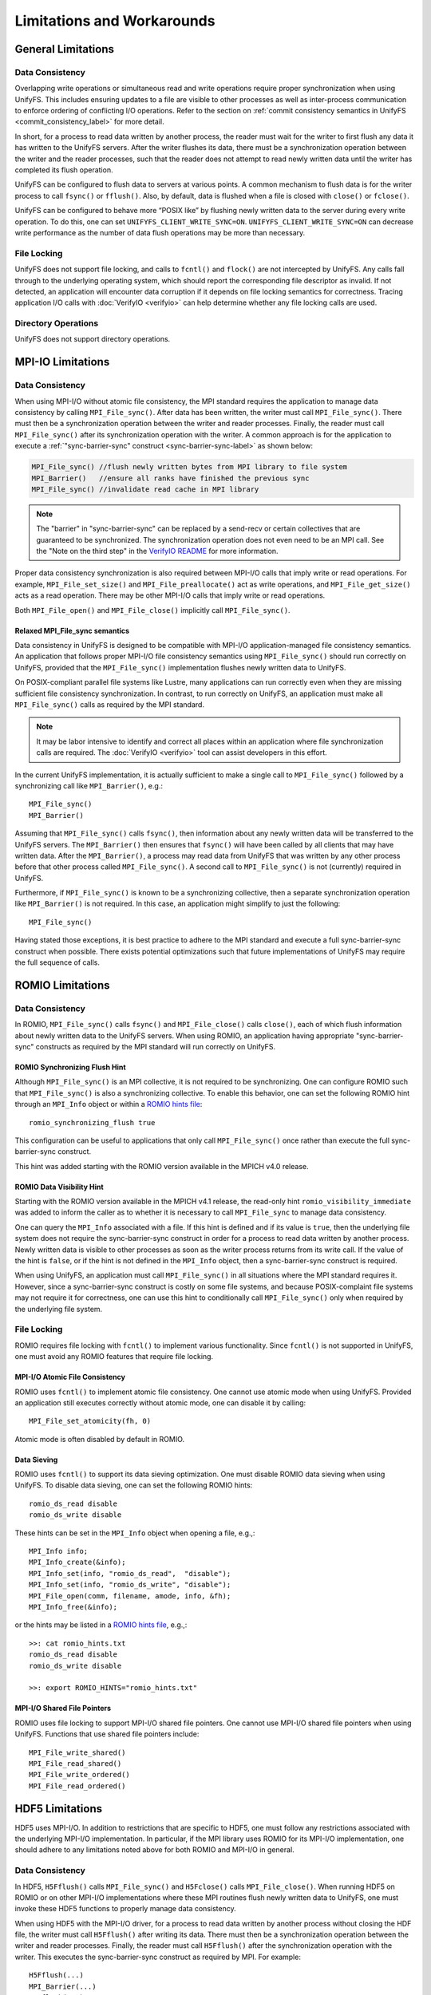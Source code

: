 ===========================
Limitations and Workarounds
===========================

-------------------
General Limitations
-------------------

Data Consistency
****************

Overlapping write operations or simultaneous read and write operations
require proper synchronization when using UnifyFS.
This includes ensuring updates to a file are visible to other
processes as well as inter-process communication to enforce
ordering of conflicting I/O operations.
Refer to the section on
:ref:`commit consistency semantics in UnifyFS <commit_consistency_label>`
for more detail.

In short, for a process to read data written by another process,
the reader must wait for the writer to first flush any data it
has written to the UnifyFS servers.
After the writer flushes its data,
there must be a synchronization operation between the writer
and the reader processes,
such that the reader does not attempt to read newly written data
until the writer has completed its flush operation.

UnifyFS can be configured to flush data to servers at various points.
A common mechanism to flush data is for the writer process to
call ``fsync()`` or ``fflush()``.
Also, by default, data is flushed when a file is closed
with ``close()`` or ``fclose()``.

UnifyFS can be configured to behave more “POSIX like” by
flushing newly written data to the server during every write operation.
To do this, one can set ``UNIFYFS_CLIENT_WRITE_SYNC=ON``.
``UNIFYFS_CLIENT_WRITE_SYNC=ON`` can decrease write performance
as the number of data flush operations may be more than necessary.

File Locking
************

UnifyFS does not support file locking,
and calls to ``fcntl()`` and ``flock()`` are not intercepted by UnifyFS.
Any calls fall through to the underlying operating system,
which should report the corresponding file descriptor as invalid.
If not detected, an application will encounter data corruption
if it depends on file locking semantics for correctness.
Tracing application I/O calls with :doc:`VerifyIO <verifyio>` can
help determine whether any file locking calls are used.

Directory Operations
********************

UnifyFS does not support directory operations.

---------------------------
MPI-IO Limitations
---------------------------

Data Consistency
****************

When using MPI-I/O without atomic file consistency,
the MPI standard requires the application to manage
data consistency by calling ``MPI_File_sync()``.
After data has been written, the writer must call ``MPI_File_sync()``.
There must then be a synchronization operation between
the writer and reader processes.
Finally, the reader must call ``MPI_File_sync()``
after its synchronization operation with the writer.
A common approach is for the application to execute a
:ref:`"sync-barrier-sync" construct <sync-barrier-sync-label>` as shown below:

.. _sync-barrier-sync-label:

.. code-block:: c

    MPI_File_sync() //flush newly written bytes from MPI library to file system
    MPI_Barrier()   //ensure all ranks have finished the previous sync
    MPI_File_sync() //invalidate read cache in MPI library

.. Note::

    The "barrier" in "sync-barrier-sync" can be replaced by a send-recv or
    certain collectives that are guaranteed to be synchronized.
    The synchronization operation does not even need to be an MPI call.
    See the "Note on the third step" in the `VerifyIO README`_
    for more information.

Proper data consistency synchronization is also required
between MPI-I/O calls that imply write or read operations.
For example, ``MPI_File_set_size()`` and ``MPI_File_preallocate()``
act as write operations,
and ``MPI_File_get_size()`` acts as a read operation.
There may be other MPI-I/O calls that imply write or read operations.

Both ``MPI_File_open()`` and ``MPI_File_close()``
implicitly call ``MPI_File_sync()``.

Relaxed MPI_File_sync semantics
"""""""""""""""""""""""""""""""

Data consistency in UnifyFS is designed to be compatible
with MPI-I/O application-managed file consistency semantics.
An application that follows proper MPI-I/O file consistency
semantics using ``MPI_File_sync()`` should run correctly on UnifyFS,
provided that the ``MPI_File_sync()`` implementation flushes
newly written data to UnifyFS.

On POSIX-compliant parallel file systems like Lustre,
many applications can run correctly
even when they are missing sufficient file consistency synchronization.
In contrast, to run correctly on UnifyFS, an application must make
all ``MPI_File_sync()`` calls as required by the MPI standard.

.. Note::

    It may be labor intensive to identify and correct all places
    within an application where file synchronization calls are required.
    The :doc:`VerifyIO <verifyio>` tool can assist developers in this effort.

In the current UnifyFS implementation,
it is actually sufficient to make a single call to ``MPI_File_sync()`` followed by
a synchronizing call like ``MPI_Barrier()``, e.g.::

    MPI_File_sync()
    MPI_Barrier()

Assuming that ``MPI_File_sync()`` calls ``fsync()``,
then information about any newly written data
will be transferred to the UnifyFS servers.
The ``MPI_Barrier()`` then ensures that ``fsync()`` will have been called
by all clients that may have written data.
After the ``MPI_Barrier()``, a process may read data from UnifyFS
that was written by any other process before that other process
called ``MPI_File_sync()``.
A second call to ``MPI_File_sync()`` is not (currently) required in UnifyFS.

Furthermore, if ``MPI_File_sync()`` is known to be a synchronizing collective,
then a separate synchronization operation like ``MPI_Barrier()`` is not required.
In this case, an application might simplify to just the following::

    MPI_File_sync()

Having stated those exceptions, it is best practice to adhere to the MPI
standard and execute a full sync-barrier-sync construct when possible.
There exists potential optimizations such that
future implementations of UnifyFS may require the full sequence of calls.

---------------------------
ROMIO Limitations
---------------------------

Data Consistency
****************

In ROMIO, ``MPI_File_sync()`` calls ``fsync()``
and ``MPI_File_close()`` calls ``close()``,
each of which flush information about newly
written data to the UnifyFS servers.
When using ROMIO, an application having appropriate
"sync-barrier-sync" constructs as required by the
MPI standard will run correctly on UnifyFS.

ROMIO Synchronizing Flush Hint
""""""""""""""""""""""""""""""

Although ``MPI_File_sync()`` is an MPI collective,
it is not required to be synchronizing.
One can configure ROMIO such that ``MPI_File_sync()``
is also a synchronizing collective.
To enable this behavior, one can set the following ROMIO hint
through an ``MPI_Info`` object or within
a `ROMIO hints file`_::

    romio_synchronizing_flush true

This configuration can be useful to applications that
only call ``MPI_File_sync()`` once rather than execute
the full sync-barrier-sync construct.

This hint was added starting with the ROMIO version
available in the MPICH v4.0 release.

ROMIO Data Visibility Hint
""""""""""""""""""""""""""

Starting with the ROMIO version available in the MPICH v4.1 release,
the read-only hint ``romio_visibility_immediate`` was added to inform
the caller as to whether it is necessary to call ``MPI_File_sync``
to manage data consistency.

.. https://github.com/pmodels/mpich/issues/5902

One can query the ``MPI_Info`` associated with a file.
If this hint is defined and if its value is ``true``,
then the underlying file system does not require the sync-barrier-sync
construct in order for a process to read data written by another process.
Newly written data is visible to other processes as soon as the writer
process returns from its write call.
If the value of the hint is ``false``, or if the hint is not defined
in the ``MPI_Info`` object, then a sync-barrier-sync construct is
required.

When using UnifyFS, an application must call ``MPI_File_sync()``
in all situations where the MPI standard requires it.
However, since a sync-barrier-sync construct is costly on some file systems,
and because POSIX-complaint file systems may not require it for correctness,
one can use this hint to conditionally call ``MPI_File_sync()`` only when
required by the underlying file system.

File Locking
************

ROMIO requires file locking with ``fcntl()`` to implement various functionality.
Since ``fcntl()`` is not supported in UnifyFS,
one must avoid any ROMIO features that require file locking.

MPI-I/O Atomic File Consistency
"""""""""""""""""""""""""""""""

ROMIO uses ``fcntl()`` to implement atomic file consistency.
One cannot use atomic mode when using UnifyFS.
Provided an application still executes correctly without atomic mode,
one can disable it by calling::

    MPI_File_set_atomicity(fh, 0)

Atomic mode is often disabled by default in ROMIO.

Data Sieving
""""""""""""

ROMIO uses ``fcntl()`` to support its data sieving optimization.
One must disable ROMIO data sieving when using UnifyFS.
To disable data sieving, one can set the following ROMIO hints::

    romio_ds_read disable
    romio_ds_write disable

These hints can be set in the ``MPI_Info`` object when opening a file,
e.g.,::

    MPI_Info info;
    MPI_Info_create(&info);
    MPI_Info_set(info, "romio_ds_read",  "disable");
    MPI_Info_set(info, "romio_ds_write", "disable");
    MPI_File_open(comm, filename, amode, info, &fh);
    MPI_Info_free(&info);

or the hints may be listed in a `ROMIO hints file`_, e.g.,::

    >>: cat romio_hints.txt
    romio_ds_read disable
    romio_ds_write disable

    >>: export ROMIO_HINTS="romio_hints.txt"

MPI-I/O Shared File Pointers
""""""""""""""""""""""""""""

ROMIO uses file locking to support MPI-I/O shared file pointers.
One cannot use MPI-I/O shared file pointers when using UnifyFS.
Functions that use shared file pointers include::

    MPI_File_write_shared()
    MPI_File_read_shared()
    MPI_File_write_ordered()
    MPI_File_read_ordered()

---------------------------
HDF5 Limitations
---------------------------

HDF5 uses MPI-I/O.
In addition to restrictions that are specific to HDF5,
one must follow any restrictions associated with the
underlying MPI-I/O implementation.
In particular, if the MPI library uses ROMIO for its MPI-I/O implementation,
one should adhere to any limitations noted above
for both ROMIO and MPI-I/O in general.

Data Consistency
****************

In HDF5, ``H5Fflush()`` calls ``MPI_File_sync()``
and ``H5Fclose()`` calls ``MPI_File_close()``.
When running HDF5 on ROMIO or on other MPI-I/O implementations
where these MPI routines flush newly written data to UnifyFS,
one must invoke these HDF5 functions to properly manage data consistency.

When using HDF5 with the MPI-I/O driver,
for a process to read data written by another
process without closing the HDF file,
the writer must call ``H5Fflush()`` after writing its data.
There must then be a synchronization operation between
the writer and reader processes.
Finally, the reader must call ``H5Fflush()``
after the synchronization operation with the writer.
This executes the sync-barrier-sync construct as required by MPI.
For example::

    H5Fflush(...)
    MPI_Barrier(...)
    H5Fflush(...)

If ``MPI_File_sync()`` is a synchronizing collective, as with
when enabling the ``romio_synchronizing_flush`` MPI-I/O hint,
then a single call to ``H5Fflush()`` suffices to accomplish
the sync-barrier-sync construct::

    H5Fflush(...)

HDF5 FILE_SYNC
""""""""""""""

Starting with the HDF5 v1.13.2 release,
HDF can be configured to call ``MPI_File_sync()``
after every HDF collective write operation.
This configuration is enabled automatically if MPI-I/O
defines the ``romio_visibility_immediate`` hint as ``false``.
One can also enable this option manually by setting the
environment variable ``HDF5_DO_MPI_FILE_SYNC=1``.
Enabling this option can decrease write performance
since it may induce more file flush operations than necessary.

-------------------
PnetCDF Limitations
-------------------
PnetCDF applications can utilize UnifyFS,
and in fact, the semantics of the `PnetCDF API`_ align well with UnifyFS constraints.

PnetCDF parallelizes access to NetCDF files using MPI.
An MPI communicator is passed as an argument when opening a file.
Any collective call in PnetCDF is global across the process group
associated with the communicator used to open the file.

In addition to any restrictions required when using UnifyFS with PnetCDF,
one should also follow any recommendations regarding UnifyFS and the
underlying MPI-IO implementation.

Data Consistency
****************

PnetCDF uses MPI-IO to read and write files,
and PnetCDF follows the data consistency model defined by MPI-IO.
Specifically, from its documentation about `PnetCDF data consistency`_:

.. Note::

    PnetCDF follows the same parallel I/O data consistency as MPI-IO standard.

    If users would like PnetCDF to enforce a stronger consistency,
    they should add ``NC_SHARE`` flag when open/create the file.
    By doing so, PnetCDF adds ``MPI_File_sync()`` after each MPI I/O calls.

    If ``NC_SHARE`` is not set, then users are responsible for their
    desired data consistency. To enforce a stronger consistency,
    users can explicitly call ``ncmpi_sync()``. In ``ncmpi_sync()``,
    ``MPI_File_sync()`` and ``MPI_Barrier()`` are called.

Upon inspection of the PnetCDF implementation,
the following PnetCDF functions include the following calls::

    ncmpio_file_sync
     - calls MPI_File_sync(ncp->independent_fh)
     - calls MPI_File_sync(ncp->collective_fh)
     - calls MPI_Barrier

    ncmpio_sync
     - calls ncmpio_file_sync

    ncmpi__enddef
     - calls ncmpio_file_sync if NC_doFsync (NC_SHARE)

    ncmpio_enddef
     - calls ncmpi__enddef

    ncmpio_end_indep_data
     - calls MPI_File_sync if NC_doFsync (NC_SHARE)

    ncmpio_redef
      - does *NOT* call ncmpio_file_sync

    ncmpio_close
     - calls ncmpio_file_sync if NC_doFsync (NC_SHARE)
     - calls MPI_File_close (MPI_File_close calls MPI_File_sync by MPI standard)

If a program must read data written by another process,
PnetCDF users must do one of the following when using UnifyFS:

1) Set ``UNIFYFS_CLIENT_WRITE_SYNC=1``, in which case each POSIX
   write operation invokes a flush.
2) Use ``NC_SHARE`` when opening files so that the PnetCDF library invokes
   ``MPI_File_sync()`` and ``MPI_Barrier()`` calls after its MPI-IO operations.
3) Add explicit calls to ``ncmpi_sync()`` after writing and before reading.

.. explicit external hyperlink targets

.. _HDF5 develop branch: https://github.com/HDFGroup/hdf5
.. _VerifyIO README: https://github.com/uiuc-hpc/Recorder/tree/pilgrim/tools/verifyio#note-on-the-third-step
.. _ROMIO hints file: https://wordpress.cels.anl.gov/romio/2008/09/26/system-hints-hints-via-config-file
.. _PnetCDF API: https://parallel-netcdf.github.io/wiki/pnetcdf-api.pdf
.. _PnetCDF data consistency: https://github.com/Parallel-NetCDF/PnetCDF/blob/master/doc/README.consistency
